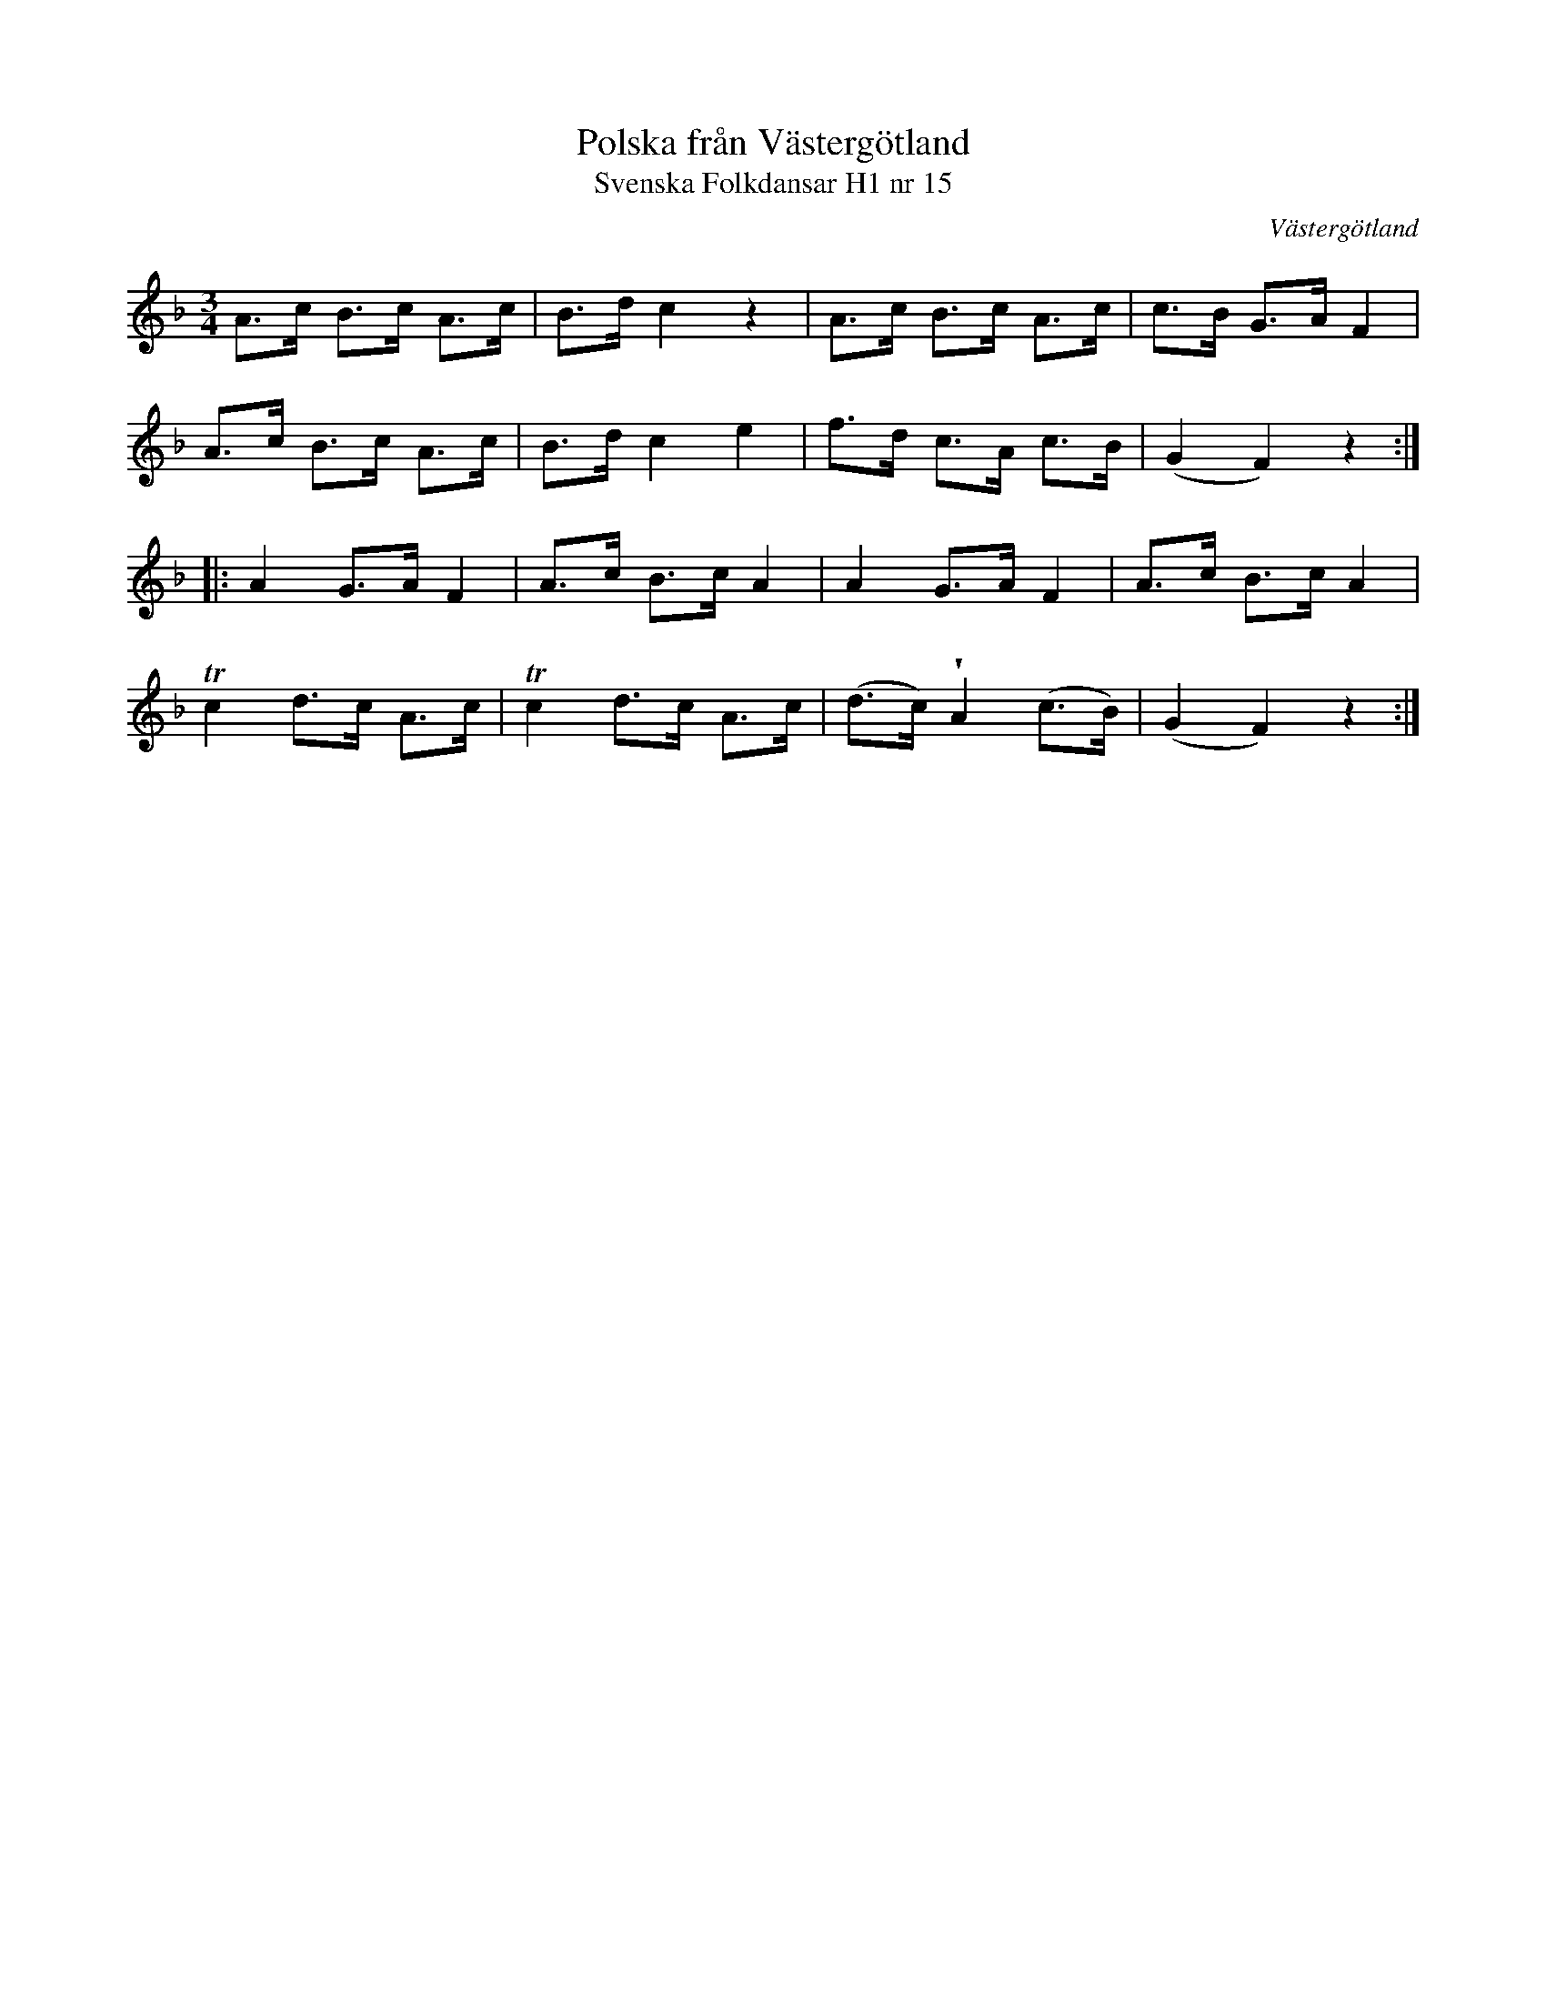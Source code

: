 %%abc-charset utf-8

X:15
T:Polska från Västergötland
T:Svenska Folkdansar H1 nr 15
O:Västergötland
B:Traditioner av Svenska Folkdansar Häfte 1, nr 15
R:Polska
U:V = wedge
Z:Nils L
N:Jämför +
M:3/4
L:1/8
K:F
A>c B>c A>c | B>d c2 z2 | A>c B>c A>c | c>B G>A F2 |
A>c B>c A>c | B>d c2 e2 | f>d c>A c>B | (G2 F2) z2 ::
A2  G>A F2  | A>c B>c A2  | A2    G>A F2    | A>c B>c A2  |
Tc2 d>c A>c | Tc2 d>c A>c | (d>c) VA2 (c>B) | (G2 F2) z2 :|

